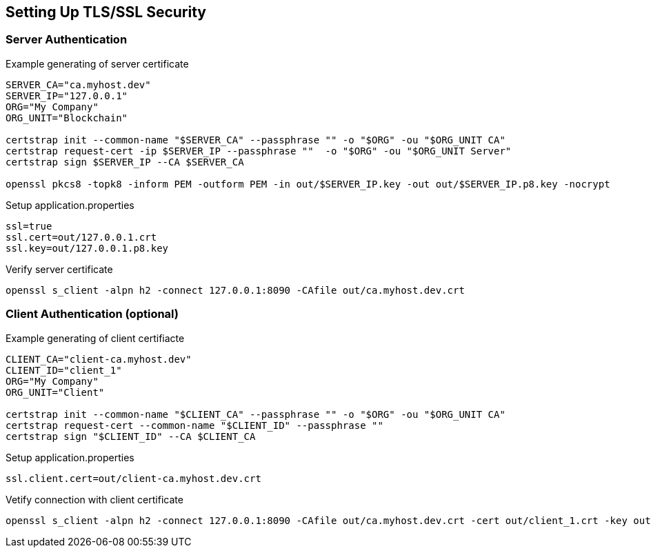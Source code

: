 == Setting Up TLS/SSL Security

=== Server Authentication

.Example generating of server certificate
----
SERVER_CA="ca.myhost.dev"
SERVER_IP="127.0.0.1"
ORG="My Company"
ORG_UNIT="Blockchain"

certstrap init --common-name "$SERVER_CA" --passphrase "" -o "$ORG" -ou "$ORG_UNIT CA"
certstrap request-cert -ip $SERVER_IP --passphrase ""  -o "$ORG" -ou "$ORG_UNIT Server"
certstrap sign $SERVER_IP --CA $SERVER_CA

openssl pkcs8 -topk8 -inform PEM -outform PEM -in out/$SERVER_IP.key -out out/$SERVER_IP.p8.key -nocrypt
----

.Setup application.properties
----
ssl=true
ssl.cert=out/127.0.0.1.crt
ssl.key=out/127.0.0.1.p8.key
----

.Verify server certificate
----
openssl s_client -alpn h2 -connect 127.0.0.1:8090 -CAfile out/ca.myhost.dev.crt
----

=== Client Authentication (optional)

.Example generating of client certifiacte
----
CLIENT_CA="client-ca.myhost.dev"
CLIENT_ID="client_1"
ORG="My Company"
ORG_UNIT="Client"

certstrap init --common-name "$CLIENT_CA" --passphrase "" -o "$ORG" -ou "$ORG_UNIT CA"
certstrap request-cert --common-name "$CLIENT_ID" --passphrase ""
certstrap sign "$CLIENT_ID" --CA $CLIENT_CA
----

.Setup application.properties
----
ssl.client.cert=out/client-ca.myhost.dev.crt
----

.Vetify connection with client certificate
----
openssl s_client -alpn h2 -connect 127.0.0.1:8090 -CAfile out/ca.myhost.dev.crt -cert out/client_1.crt -key out/client_1.key
----
